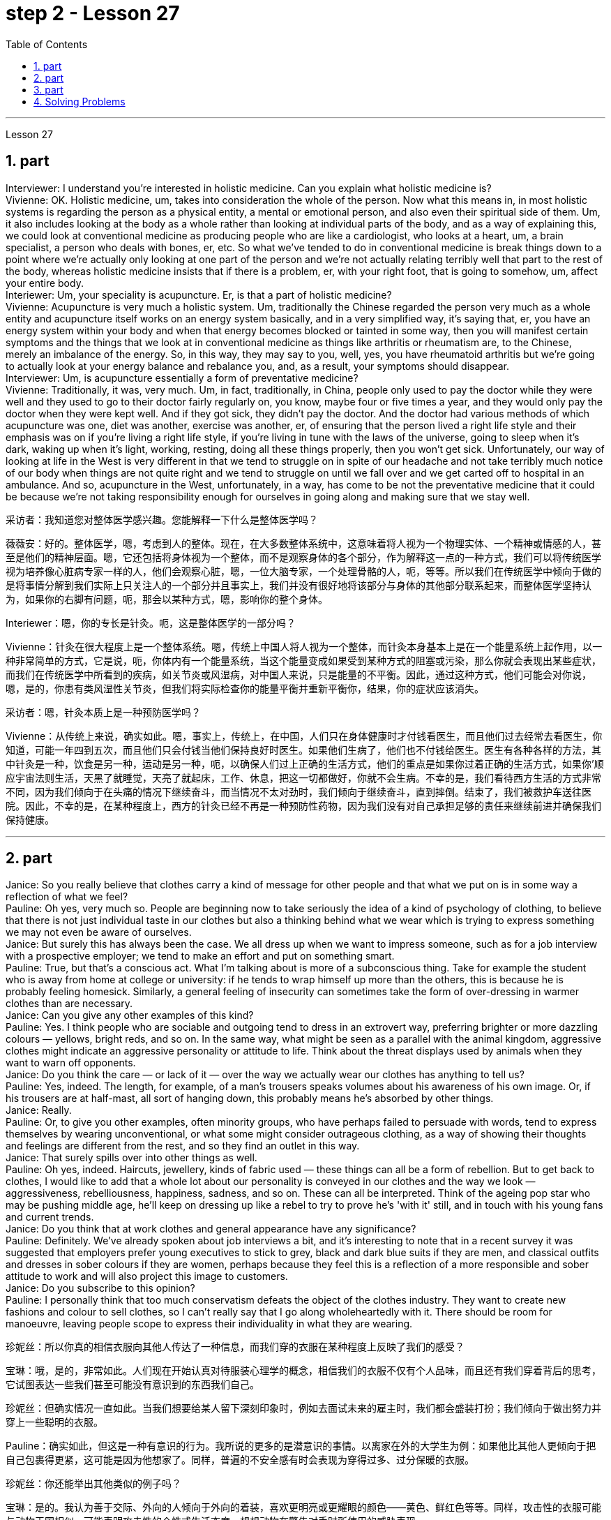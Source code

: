 
= step 2 - Lesson 27
:toc:
:sectnums:

---



Lesson 27 +

== part



Interviewer: I understand you're interested in holistic medicine. Can you explain what holistic medicine is? +
Vivienne: OK. Holistic medicine, um, takes into consideration the whole of the person. Now what this means in, in most holistic systems is regarding the person as a physical entity, a mental or emotional person, and also even their spiritual side of them. Um, it also includes looking at the body as a whole rather than looking at individual parts of the body, and as a way of explaining this, we could look at conventional medicine as producing people who are like a cardiologist, who looks at a heart, um, a brain specialist, a person who deals with bones, er, etc. So what we've tended to do in conventional medicine is break things down to a point where we're actually only looking at one part of the person and we're not actually relating terribly well that part to the rest of the body, whereas holistic medicine insists that if there is a problem, er, with your right foot, that is going to somehow, um, affect your entire body. +
Interiewer: Um, your speciality is acupuncture. Er, is that a part of holistic medicine? +
Vivienne: Acupuncture is very much a holistic system. Um, traditionally the Chinese regarded the person very much as a whole entity and acupuncture itself works on an energy system basically, and in a very simplified way, it's saying that, er, you have an energy system within your body and when that energy becomes blocked or tainted in some way, then you will manifest certain symptoms and the things that we look at in conventional medicine as things like arthritis or rheumatism are, to the Chinese, merely an imbalance of the energy. So, in this way, they may say to you, well, yes, you have rheumatoid arthritis but we're going to actually look at your energy balance and rebalance you, and, as a result, your symptoms should disappear. +
Interviewer: Um, is acupuncture essentially a form of preventative medicine? +
Vivienne: Traditionally, it was, very much. Um, in fact, traditionally, in China, people only used to pay the doctor while they were well and they used to go to their doctor fairly regularly on, you know, maybe four or five times a year, and they would only pay the doctor when they were kept well. And if they got sick, they didn't pay the doctor. And the doctor had various methods of which acupuncture was one, diet was another, exercise was another, er, of ensuring that the person lived a right life style and their emphasis was on if you're living a right life style, if you're living in tune with the laws of the universe, going to sleep when it's dark, waking up when it's light, working, resting, doing all these things properly, then you won't get sick. Unfortunately, our way of looking at life in the West is very different in that we tend to struggle on in spite of our headache and not take terribly much notice of our body when things are not quite right and we tend to struggle on until we fall over and we get carted off to hospital in an ambulance. And so, acupuncture in the West, unfortunately, in a way, has come to be not the preventative medicine that it could be because we're not taking responsibility enough for ourselves in going along and making sure that we stay well.


采访者：我知道您对整体医学感兴趣。您能解释一下什么是整体医学吗？

薇薇安：好的。整体医学，嗯，考虑到人的整体。现在，在大多数整体系统中，这意味着将人视为一个物理实体、一个精神或情感的人，甚至是他们的精神层面。嗯，它还包括将身体视为一个整体，而不是观察身体的各个部分，作为解释这一点的一种方式，我们可以将传统医学视为培养像心脏病专家一样的人，他们会观察心脏，嗯，一位大脑专家，一个处理骨骼的人，呃，等等。所以我们在传统医学中倾向于做的是将事情分解到我们实际上只关注人的一个部分并且事实上，我们并没有很好地将该部分与身体的其他部分联系起来，而整体医学坚持认为，如果你的右脚有问题，呃，那会以某种方式，嗯，影响你的整个身体。

Interiewer：嗯，你的专长是针灸。呃，这是整体医学的一部分吗？

Vivienne：针灸在很大程度上是一个整体系统。嗯，传统上中国人将人视为一个整体，而针灸本身基本上是在一个能量系统上起作用，以一种非常简单的方式，它是说，呃，你体内有一个能量系统，当这个能量变成如果受到某种方式的阻塞或污染，那么你就会表现出某些症状，而我们在传统医学中所看到的疾病，如关节炎或风湿病，对中国人来说，只是能量的不平衡。因此，通过这种方式，他们可能会对你说，嗯，是的，你患有类风湿性关节炎，但我们将实际检查你的能量平衡并重新平衡你，结果，你的症状应该消失。

采访者：嗯，针灸本质上是一种预防医学吗？

Vivienne：从传统上来说，确实如此。嗯，事实上，传统上，在中国，人们只在身体健康时才付钱看医生，而且他们过去经常去看医生，你知道，可能一年四到五次，而且他们只会付钱当他们保持良好时医生。如果他们生病了，他们也不付钱给医生。医生有各种各样的方法，其中针灸是一种，饮食是另一种，运动是另一种，呃，以确保人们过上正确的生活方式，他们的重点是如果你过着正确的生活方式，如果你’顺应宇宙法则生活，天黑了就睡觉，天亮了就起床，工作、休息，把这一切都做好，你就不会生病。不幸的是，我们看待西方生活的方式非常不同，因为我们倾向于在头痛的情况下继续奋斗，而当情况不太对劲时，我们倾向于继续奋斗，直到摔倒。结束了，我们被救护车送往医院。因此，不幸的是，在某种程度上，西方的针灸已经不再是一种预防性药物，因为我们没有对自己承担足够的责任来继续前进并确保我们保持健康。

---

== part

Janice: So you really believe that clothes carry a kind of message for other people and that what we put on is in some way a reflection of what we feel? +
Pauline: Oh yes, very much so. People are beginning now to take seriously the idea of a kind of psychology of clothing, to believe that there is not just individual taste in our clothes but also a thinking behind what we wear which is trying to express something we may not even be aware of ourselves. +
Janice: But surely this has always been the case. We all dress up when we want to impress someone, such as for a job interview with a prospective employer; we tend to make an effort and put on something smart. +
Pauline: True, but that's a conscious act. What I'm talking about is more of a subconscious thing. Take for example the student who is away from home at college or university: if he tends to wrap himself up more than the others, this is because he is probably feeling homesick. Similarly, a general feeling of insecurity can sometimes take the form of over-dressing in warmer clothes than are necessary. +
Janice: Can you give any other examples of this kind? +
Pauline: Yes. I think people who are sociable and outgoing tend to dress in an extrovert way, preferring brighter or more dazzling colours — yellows, bright reds, and so on. In the same way, what might be seen as a parallel with the animal kingdom, aggressive clothes might indicate an aggressive personality or attitude to life. Think about the threat displays used by animals when they want to warn off opponents. +
Janice: Do you think the care — or lack of it — over the way we actually wear our clothes has anything to tell us? +
Pauline: Yes, indeed. The length, for example, of a man's trousers speaks volumes about his awareness of his own image. Or, if his trousers are at half-mast, all sort of hanging down, this probably means he's absorbed by other things. +
Janice: Really. +
Pauline: Or, to give you other examples, often minority groups, who have perhaps failed to persuade with words, tend to express themselves by wearing unconventional, or what some might consider outrageous clothing, as a way of showing their thoughts and feelings are different from the rest, and so they find an outlet in this way. +
Janice: That surely spills over into other things as well. +
Pauline: Oh yes, indeed. Haircuts, jewellery, kinds of fabric used — these things can all be a form of rebellion. But to get back to clothes, I would like to add that a whole lot about our personality is conveyed in our clothes and the way we look — aggressiveness, rebelliousness, happiness, sadness, and so on. These can all be interpreted. Think of the ageing pop star who may be pushing middle age, he'll keep on dressing up like a rebel to try to prove he's 'with it' still, and in touch with his young fans and current trends. +
Janice: Do you think that at work clothes and general appearance have any significance? +
Pauline: Definitely. We've already spoken about job interviews a bit, and it's interesting to note that in a recent survey it was suggested that employers prefer young executives to stick to grey, black and dark blue suits if they are men, and classical outfits and dresses in sober colours if they are women, perhaps because they feel this is a reflection of a more responsible and sober attitude to work and will also project this image to customers. +
Janice: Do you subscribe to this opinion? +
Pauline: I personally think that too much conservatism defeats the object of the clothes industry. They want to create new fashions and colour to sell clothes, so I can't really say that I go along wholeheartedly with it. There should be room for manoeuvre, leaving people scope to express their individuality in what they are wearing.
 +


珍妮丝：所以你真的相信衣服向其他人传达了一种信息，而我们穿的衣服在某种程度上反映了我们的感受？

宝琳：哦，是的，非常如此。人们现在开始认真对待服装心理学的概念，相信我们的衣服不仅有个人品味，而且还有我们穿着背后的思考，它试图表达一些我们甚至可能没有意识到的东西我们自己。

珍妮丝：但确实情况一直如此。当我们想要给某人留下深刻印象时，例如去面试未来的雇主时，我们都会盛装打扮；我们倾向于做出努力并穿上一些聪明的衣服。

Pauline：确实如此，但这是一种有意识的行为。我所说的更多的是潜意识的事情。以离家在外的大学生为例：如果他比其他人更倾向于把自己包裹得更紧，这可能是因为他想家了。同样，普遍的不安全感有时会表现为穿得过多、过分保暖的衣服。

珍妮丝：你还能举出其他类似的例子吗？

宝琳：是的。我认为善于交际、外向的人倾向于外向的着装，喜欢更明亮或更耀眼的颜色——黄色、鲜红色等等。同样，攻击性的衣服可能与动物王国相似，可能表明攻击性的个性或生活态度。想想动物在警告对手时所使用的威胁表现。

珍妮丝：你认为我们对实际穿衣方式的关心（或缺乏关心）能告诉我们什么吗？

宝琳：是的，确实如此。例如，一个男人裤子的长度就足以说明他对自己形象的认识。或者，如果他的裤子下半旗，有点垂下来，这可能意味着他正在忙于其他事情。
 珍妮丝：真的。

Pauline：或者，举个其他例子，少数群体往往无法用语言说服他们，倾向于通过穿着非常规的服装来表达自己，或者一些人可能认为令人难以忍受的服装，以此来表达他们的想法和感受是不同的。与其他人不同，所以他们通过这种方式找到一个出口。

珍妮丝：这肯定也会影响到其他事情。

宝琳：哦，是的，确实如此。发型、珠宝、使用的各种布料——这些东西都可以是叛逆的一种形式。但回到衣服上，我想补充一点，我们的性格很大程度上是通过我们的衣服和我们的外表来传达的——攻击性、叛逆性、快乐、悲伤等等。这些都可以解读。想想那些可能已经步入中年的流行歌星，他会继续打扮得像个叛逆者，试图证明他仍然“坚持下去”，并与他的年轻歌迷和当前的趋势保持联系。

珍妮丝：你认为工作服装和整体仪表有什么意义吗？

宝琳：当然。我们已经谈过一些关于工作面试的问题，有趣的是，在最近的一项调查中，雇主更喜欢年轻管理人员在男性中穿灰色、黑色和深蓝色西装，而穿着古典服装和连衣裙。如果她们是女性，则可能会选择清醒的颜色，也许是因为她们觉得这是一种更负责任、更清醒的工作态度的体现，也会将这种形象投射给顾客。

珍妮丝：你同意这个观点吗？

Pauline：我个人认为，太多的保守主义违背了服装行业的目标。他们想创造新的时尚和颜色来销售衣服，所以我不能说我全心全意地同意。应该有回旋的余地，让人们可以通过穿着表达自己的个性。

---

== part

We've all seen them on TV commercials, looking out at us from the covers of glossy magazines or showing off the latest creations from Paris, and it must have seemed to us that they have lives which are all glamour. Jeffrey Ingrams has been delving into the world of the fashion model and has come up with some interesting facts. +
Denise: The average model can earn roughly the same as a top secretary on the basis, that is, that she's a freelance with an agent who'll send her out for auditions and interviews and get work for her. +
Jeffrey: Denise Harper is a model agent. The Central Model Agency, in which she's a partner, is very closely associated with the Metropolitan Academy of Modelling, where dozens of aspiring models have come over the years to pay their money to take a basic course in the techniques of being a model. Just over five years ago, one such aspiring model was eighteen-year-old Margaret Connor, fresh from school. +
Margaret: Your mother has told you that you're a pretty girl and you think that you're God's gift. You're not, of course, but the Academy give you the works, how to do make-up, how to walk, how to do your hair, dress sense, the lot. +
Jeffrey: Now before we go any further I really ought to give you some idea of what Margaret looks like. She's about 5 feet 8 inches tall, with shoulder-length auburn hair, hazel eyes and a ready smile. Like Margaret, every model has her index card which potential clients can keep in their files to refer to. When not working, Margaret is a rather prettier-than-average girl-next-door, but her photograph alone seemed to show that she can be as versatile and as fashionable as anyone might want. But why did Denise Harper pick her out from the other similar applicants for the modelling course at the Academy? +
Denise: I always look for personality, poise, good height and, very important, initiative, all of which Margaret has. You try to find above all a girl who you think will work and is not only in it for the money. +
Jeffrey: Naturally, when they've finished the course it doesn't always mean automatically that they are set for stardom. Margaret occasionally gives classes at the Academy and she told me why some girls just pack in the job. +
Margaret: Sometimes the work is too hard, sometimes it's too scarce and sometimes you have to push yourself too much. You've got to be a saleswoman to be a model, just sitting back and thinking you're going to be cosseted is no good, you've got to go out there and get work. But once you've got it, OK, fine. +
Jeffrey: When work does come along, it could be pretty well anything. +
Margaret: Really it's a different job every time — it might be TV advertisements, live advertising promotions, a photo session, anything. +
Jeffrey: I asked Margaret to give me some idea of a typical day in her life. +
Margaret: This is the fun thing about it, really. You've got no idea what you'll be doing tomorrow, nothing's planned ahead. There's such a variety of ways of spending the day. There's a sort of 'wake-up at 8 o'clock with the phone ringing' day, and next minute you're off abroad somewhere, which is everybody's idea of modelling. Then, other days you have to go round and sell yourself because you've got nothing on at all — seeing photographers, magazines, newspapers, generally getting your face around. On a busy day you've got to dash from job to job, it's all very hectic, but basically you've always got to have everything literally by the phone, be ready to leave at a moment's notice. But there's variety in it. Making TV commercials has in fact now overtaken straightforward fashion as our favourite occupation. It's more fun than photographic work, where one split second decides whether you look nice or not. In a TV commercial there's some acting involved, and you have to keep it up for a while, which is more of a challenge. +
Jeffrey: When Margaret said she kept everything by the phone, I wondered what she meant. +
Margaret: Definitely your diary, with a pen, waiting for that interview. Then every model has one arm longer than the other (laughs) because of all the things she has to cart around in her bag — spare pairs of shoes, make-up, spare tights, and a book — it can get boring waiting around sometimes. I read such a lot of novels! Umm, everything but the kitchen sink — it all has to be packed in. +
Jeffrey: Whatever her motivation, it's quite clear that Margaret enormously enjoys being a model. +
Margaret: Yes, I love it! It's fantastic! I just couldn't think of doing anything else. It's always been the glamour that attracted me. To begin with, it's real hard work to get established, but the variety and excitement of not knowing from one day to the next what's going to happen has never ceased to give me a thrill.

我们都在电视广告中见过他们，从光鲜亮丽的杂志封面上看着我们，或者炫耀来自巴黎的最新创作，在我们看来，他们的生活一定充满魅力。杰弗里·英格拉姆斯一直在深入研究时装模特的世界，并得出了一些有趣的事实。

丹尼斯：普通模特的收入与高级秘书大致相同，也就是说，她是一名自由职业者，有经纪人派她出去试镜和面试，并为她找到工作。

杰弗里：丹尼斯·哈珀是一名模特经纪人。她是中央模特经纪公司的合伙人，该机构与大都会模特学院关系密切，多年来，数十名有抱负的模特来到该学院付费参加模特技术的基础课程。就在五年前，十八岁的玛格丽特·康纳 (Margaret Connor) 就是这样一位有抱负的模特，她刚从学校毕业。

玛格丽特：你妈妈告诉过你，你是一个漂亮的女孩，你认为你是上帝的礼物。当然，你不是，但学院给你作品，如何化妆，如何走路，如何做头发，着装品味，等等。

杰弗里：现在，在我们进一步讨论之前，我真的应该让你了解一下玛格丽特的长相。她身高约 5 英尺 8 英寸，留着及肩的赤褐色头发、淡褐色的眼睛和笑容。像玛格丽特一样，每个模特都有她的索引卡，潜在客户可以将其保存在他们的文件中以供参考。不工作时，玛格丽特是一个比一般人漂亮的邻家女孩，但仅凭她的照片似乎就表明她可以像任何人想要的那样多才多艺和时尚。但为什么丹尼斯·哈珀从其他类似的申请者中挑选了她来参加学院的模特课程呢？

丹尼斯：我总是寻找个性、沉着、良好的身高，以及非常重要的主动性，所有这些都是玛格丽特所具备的。最重要的是，你试图找到一个你认为可以工作的女孩，而不仅仅是为了钱。

杰弗里：当然，当他们完成课程时，并不总是意味着他们就注定会成为明星。玛格丽特偶尔会在学院上课，她告诉我为什么有些女孩只是打包这份工作。

玛格丽特：有时工作太辛苦，有时工作太稀缺，有时你不得不给自己太大压力。你必须成为一名女售货员才能成为一名模特，只是坐下来认为自己会受到宠爱是不行的，你必须出去工作。但一旦你得到了它，好吧，好吧。

杰弗里：当工作真的出现时，它可以是任何东西。

玛格丽特：真的，每次都是不同的工作——可能是电视广告、现场广告促销、拍照，等等。

杰弗里：我请玛格丽特给我一些关于她生活中典型的一天的想法。

玛格丽特：这确实是一件有趣的事情。你不知道明天要做什么，没有任何计划。度过这一天的方式有很多种。有一种“八点钟被电话铃声叫醒”的日子，下一分钟你就要去国外某个地方了，这就是每个人对模特的想法。然后，其他时候你必须到处推销自己，因为你什么也没穿——看摄影师、杂志、报纸，通常是到处露面。在忙碌的一天里，你必须从一个工作赶到另一个工作，这一切都非常忙碌，但基本上你总是必须通过电话掌握一切，准备好随时离开。但其中有多样性。事实上，制作电视广告现在已经取代简单的时尚成为我们最喜​​欢的职业。这比摄影工作有趣多了，一瞬间就决定了你好看不好看。电视广告里有一些表演，你得坚持一段时间，这是一个更大的挑战。

杰弗里：当玛格丽特说她把一切都放在电话里时，我想知道她的意思。

玛格丽特：当然是你的日记，带着笔，等待采访。然后，每个模特的一只手臂都比另一只长（笑），因为她的包里必须装满所有东西——备用鞋子、化妆品、备用紧身衣和一本书——有时等待会很无聊。我读了这么多小说！嗯，除了厨房水槽之外的所有东西——都必须装进去。

杰弗里：无论玛格丽特的动机是什么，很明显她非常喜欢当模特。

玛格丽特：是的，我喜欢它！这是梦幻般的！我只是想不出做其他事情。它的魅力一直吸引着我。首先，建立起来确实很辛苦，但是从一天到下一天不知道会发生什么的变化和兴奋从未停止给我带来兴奋。

---

== Solving Problems +

Today I am going to talk about some thoughts that psychologists have had on how people go about solving problems. +
 +
The first point I want to make is that there is no one way of solving all problems. If you think about it you will realize the obvious fact that there are many different kinds of problems which have to be solved in different ways. Let us take two very different examples. A student is sitting in his study, trying to solve a problem in Mathematics. After an hour, still unsuccessful, he gives up and goes to bed. The following morning he wakes up and wanders into the study. Suddenly, the solution comes to him. +
 +
Now for a very different kind of problem. In the Shakespeare play Hamlet, young Hamlet, Prince of Denmark, discovers that his father has been murdered by his uncle. The evidence is based on the appearance of his father's ghost, urging him to revenge his death by killing his uncle. Should he accept the ghost's evidence, and kill his uncle? This is obviously a very different kind of problem. Such moral or emotional problems might have no real solution, or at any rate no solution that everyone might agree on. +
 +
There are many other different types of problems apart from these two. In this talk, I would like to talk about the first kind of problem: the kind that the student of Mathematics was involved with. +
 +
The solution to that kind of problem is sometimes called an 'A-ha' solution, because the solution comes suddenly, out of nowhere as it were, and in English people sometimes say 'A-ha' when a good idea comes to them like that. Another, less amusing, name for it is insight. For a long time the student seems to get no where, and then there is a sudden flash of insight and the solution appears. +
 +
A classic example of insight is the case of the French mathematician, Poincare. I'll spell it. P-O-I-N-C-A-R-E, POINCARE. For fifteen days Poincare struggled with a mathematical problem and had no success. Then one evening he took black coffee before going to bed (which was not his usual custom). As he lay in bed, he couldn't sleep, and all sorts of ideas came to him. By morning he had solved that problem which had baffled him for over a fortnight. +
 +
What do psychologists have to say about this process of problem solving? +
 +
A very good and helpful description of the solving process has been made by POLYA, a teacher of Mathematics. I'll spell his name, too. P-O-L-Y-A, POLYA. Remember that Polya is thinking of insight problems, and in particular, mathematics problems, but his ideas should apply in all sorts of areas. +
 +
Polya's description has four stages. They are:  Stage one: Understanding the problem: At this stage, the student gathers all the information he needs and asks himself two questions:  The first question is: +
 +
What is the unknown? What is my goal? In other words, what do I want to find out?  The second question is: +
 +
What are the data and conditions? What is given? In other words: what do I already know?  Stage two: Devising a plan: here the student makes use of his past experience to decide on the method of solution. At this stage he asks himself three questions:  a) Do I know a problem similar to this one?  b) Can I restate the goal in a different way that will make it easier for me to use my past experience? Polya calls restating the goal 'working backwards'.  c) Can I restate what is given in a way that relates to my past experience? Polya calls restating what is given as 'working forward'. The student stays at stage two until he has the flash of insight. If necessary he can put the problem to one side for a while and then come back to it. Eventually he will see how the problem can be done.  Stage three: Carrying out the plan: the student carries out the plan of solution, checking each step.  Stage four: Looking back: the student checks his answer in some way, perhaps by using another method, or whatever. Having done that, he makes it part of his experience by asking himself: 'Can I use this result or method for other problems'? +
 +
I will repeat again that not all problems are like the mathematics problems that Polya is thinking about. Not every problem is solvable, and some may even have no satisfactory solution. Nevertheless, it is probably a good idea to do what Polya has done. That is, when you are successful in solving a problem, analyse how you have done it, and remember your method for the next time.


解决问题

今天我要谈谈心理学家对人们如何解决问题的一些想法。


我想说的第一点是，没有一种方法可以解决所有问题。如果您思考一下，您就会意识到一个明显的事实：存在许多不同类型的问题，必须以不同的方式解决。让我们举两个截然不同的例子。一名学生坐在书房里，试图解决数学问题。一个小时后，仍然没有成功，他放弃了，上床睡觉了。第二天早上，他醒来，走进书房。突然，他想到了解决办法。


现在讨论一个非常不同类型的问题。在莎士比亚戏剧《哈姆雷特》中，年轻的丹麦王子哈姆雷特发现他的父亲被叔叔谋杀了。证据是他父亲的鬼魂出现，敦促他杀死叔叔来报仇。他应该接受鬼魂的证据并杀死他的叔叔吗？这显然是一个非常不同的问题。此类道德或情感问题可能没有真正的解决方案，或者至少没有每个人都同意的解决方案。


除了这两个问题之外，还有许多其他不同类型的问题。在这次演讲中，我想谈谈第一类问题：数学学生所涉及的问题。


这类问题的解决方案有时被称为“A-ha”解决方案，因为解决方案突然出现，不知从何而来，在英语中，当一个好主意出现时，人们有时会说“A-ha”，例如那。另一个不那么有趣的名字是洞察力。很长一段时间，学生似乎一无所获，然后突然顿悟，解决方案出现了。


洞察力的一个典型例子是法国数学家庞加莱的例子。我会拼写它。 P-O-I-N-C-A-R-E，庞卡莱。庞加莱花了十五天的时间来解决一个数学问题，但没有成功。然后有一天晚上，他在睡觉前喝了一杯黑咖啡（这不是他平常的习惯）。他躺在床上睡不着，各种想法涌上心头。到早上，他解决了困扰他两个多星期的问题。


对于这个解决问题的过程，心理学家有什么看法？


数学老师 POLYA 对求解过程做了非常好的、有用的描述。我也会拼写他的名字。 P-O-L-Y-A，波利亚。请记住，波利亚正在考虑洞察力问题，特别是数学问题，但他的想法应该适用于各种领域。


波利亚的描述分为四个阶段。它们是： 第一阶段：理解问题：在这个阶段，学生收集他需要的所有信息并问自己两个问题：第一个问题是：


什么是未知的？我的目标是什么？换句话说，我想知道什么？第二个问题是：


有哪些数据和条件？给予什么？换句话说：我已经知道什么？第二阶段：制定计划：在这里，学生利用他过去的经验来决定解决方案的方法。在这一阶段，他问自己三个问题： a) 我是否知道与此类似的问题？ b) 我可以用不同的方式重申目标，以便更容易利用我过去的经验吗？波利亚称重申这一目标是“逆向工作”。 c) 我可以用与我过去的经验相关的方式重述所给出的内容吗？波利亚称重申“继续努力”。学生停留在第二阶段，直到他获得顿悟。如果有必要，他可以把问题暂时放在一边，然后再回来解决。最终他会看到如何解决这个问题。第三阶段：执行计划：学生执行解决方案的计划，检查每一步。第四阶段：回顾：学生以某种方式检查他的答案，也许使用另一种方法，或其他什么。完成此操作后，他问自己：“我可以使用这个结果或方法来解决其他问题”，从而将其作为自己的经验的一部分吗？


我再说一遍，并不是所有的问题都像波利亚正在思考的数学问题。并不是所有的问题都能得到解决，有的甚至可能没有令人满意的解决方案。尽管如此，像波利亚所做的那样可能是个好主意。也就是说，当你成功解决了一个问题后，分析一下你是如何做到的，并记住你的方法，以供下次使用。

---
